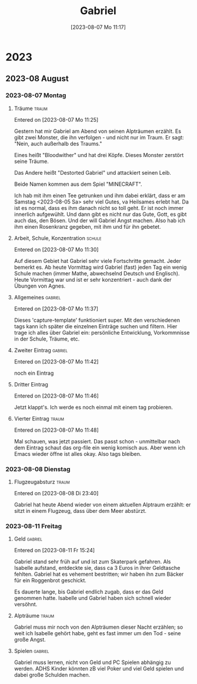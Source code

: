 #+title:      Gabriel
#+date:       [2023-08-07 Mo 11:17]
#+filetags:   :gabriel:
#+identifier: 20230807T111759

* 2023

** 2023-08 August

*** 2023-08-07 Montag
**** Träume                                                        :traum:
Entered on [2023-08-07 Mo 11:25]

Gestern hat mir Gabriel am Abend von seinen Alpträumen erzählt. Es gibt zwei Monster, die ihn verfolgen - und nicht nur im Traum. Er sagt: "Nein, auch außerhalb des Traums."

Eines heißt "Bloodwither" und hat drei Köpfe. Dieses Monster zerstört seine Träume.

Das Andere heißt "Destorted Gabriel" und attackiert seinen Leib.

Beide Namen kommen aus dem Spiel "MINECRAFT".

Ich hab mit ihm einen Tee getrunken und ihm dabei erklärt, dass er am Samstag <2023-08-05 Sa> sehr viel Gutes, va Heilsames erlebt hat. Da ist es normal, dass es ihm danach nicht so toll geht. Er ist noch immer innerlich aufgewühlt. Und dann gibt es nicht nur das Gute, Gott, es gibt auch das, den Bösen. Und der will Gabriel Angst machen. Also hab ich ihm einen Rosenkranz gegeben, mit ihm und für ihn gebetet.

**** Arbeit, Schule, Konzentration                                :schule:
Entered on [2023-08-07 Mo 11:30]

Auf diesem Gebiet hat Gabriel sehr viele Fortschritte gemacht. Jeder bemerkt es. Ab heute Vormittag wird Gabriel (fast) jeden Tag ein wenig Schule machen (immer Mathe, abwechselnd Deutsch und Englisch). Heute Vormittag war und ist er sehr konzentriert - auch dank der Übungen von Agnes.

**** Allgemeines                                                 :gabriel:
Entered on [2023-08-07 Mo 11:37]

Dieses 'capture-template' funktioniert super. Mit den verschiedenen tags kann ich später die einzelnen Einträge suchen und filtern. Hier trage ich alles über Gabriel ein: persönliche Entwicklung, Vorkommnisse in der Schule, Träume, etc.

**** Zweiter Eintrag                                             :gabriel:
Entered on [2023-08-07 Mo 11:42]

noch ein Eintrag

**** Dritter Eintrag
Entered on [2023-08-07 Mo 11:46]

Jetzt klappt's. Ich werde es noch einmal mit einem tag probieren.

**** Vierter Eintrag                                               :traum:
Entered on [2023-08-07 Mo 11:48]

Mal schauen, was jetzt passiert. Das passt schon - unmittelbar nach dem Eintrag schaut das org-file ein wenig komisch aus. Aber wenn ich Emacs wieder öffne ist alles okay. Also tags bleiben.

*** 2023-08-08 Dienstag
**** Flugzeugabsturz                                               :traum:
Entered on [2023-08-08 Di 23:40]

Gabriel hat heute Abend wieder von einem aktuellen Alptraum erzählt: er sitzt in einem Flugzeug, dass über dem Meer abstürzt.

*** 2023-08-11 Freitag
**** Geld                                                        :gabriel:
Entered on [2023-08-11 Fr 15:24]

Gabriel stand sehr früh auf und ist zum Skaterpark gefahren. Als Isabelle aufstand, entdeckte sie, dass ca 3 Euros in ihrer Geldtasche fehlten. Gabriel hat es vehement bestritten; wir haben ihn zum Bäcker für ein Roggenbrot geschickt.

Es dauerte lange, bis Gabriel endlich zugab, dass er das Geld genommen hatte. Isabelle und Gabriel haben sich schnell wieder versöhnt.

**** Alpträume                                                     :traum:
:PROPERTIES:
:CAPTURED: [2023-08-11 Fr 15:31]
:END:

Gabriel muss mir noch von den Alpträumen dieser Nacht erzählen; so weit ich Isabelle gehört habe, geht es fast immer um den Tod - seine große Angst.

**** Spielen                                                     :gabriel:
:PROPERTIES:
:CAPTURED: [2023-08-11 Fr 15:34]
:END:

Gabriel muss lernen, nicht von Geld und PC Spielen abhängig zu werden. ADHS Kinder könnten zB viel Poker und viel Geld spielen und dabei große Schulden machen.


